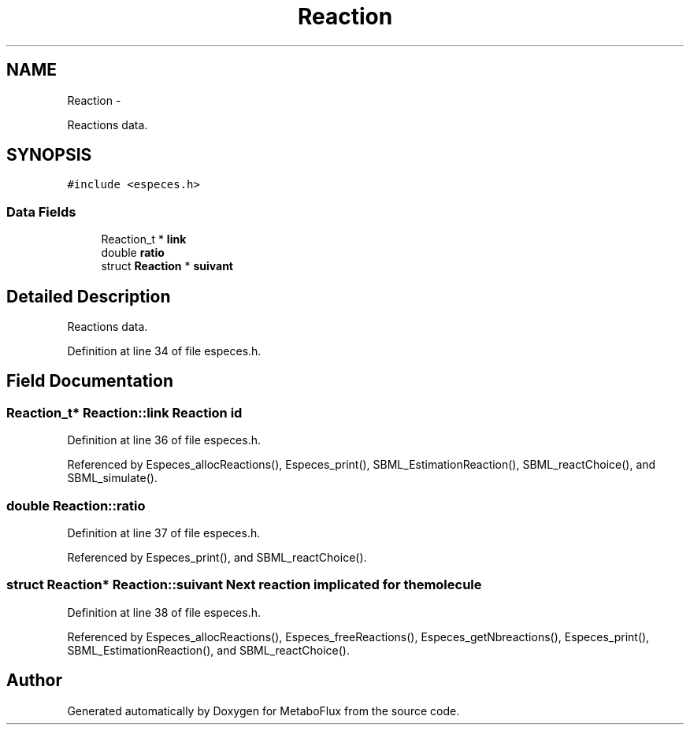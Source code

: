 .TH "Reaction" 3 "Wed Apr 27 2011" "Version 2.0" "MetaboFlux" \" -*- nroff -*-
.ad l
.nh
.SH NAME
Reaction \- 
.PP
Reactions data.  

.SH SYNOPSIS
.br
.PP
.PP
\fC#include <especes.h>\fP
.SS "Data Fields"

.in +1c
.ti -1c
.RI "Reaction_t * \fBlink\fP"
.br
.ti -1c
.RI "double \fBratio\fP"
.br
.ti -1c
.RI "struct \fBReaction\fP * \fBsuivant\fP"
.br
.in -1c
.SH "Detailed Description"
.PP 
Reactions data. 
.PP
Definition at line 34 of file especes.h.
.SH "Field Documentation"
.PP 
.SS "Reaction_t* \fBReaction::link\fP"\fBReaction\fP id 
.PP
Definition at line 36 of file especes.h.
.PP
Referenced by Especes_allocReactions(), Especes_print(), SBML_EstimationReaction(), SBML_reactChoice(), and SBML_simulate().
.SS "double \fBReaction::ratio\fP"
.PP
Definition at line 37 of file especes.h.
.PP
Referenced by Especes_print(), and SBML_reactChoice().
.SS "struct \fBReaction\fP* \fBReaction::suivant\fP"Next reaction implicated for the molecule 
.PP
Definition at line 38 of file especes.h.
.PP
Referenced by Especes_allocReactions(), Especes_freeReactions(), Especes_getNbreactions(), Especes_print(), SBML_EstimationReaction(), and SBML_reactChoice().

.SH "Author"
.PP 
Generated automatically by Doxygen for MetaboFlux from the source code.
